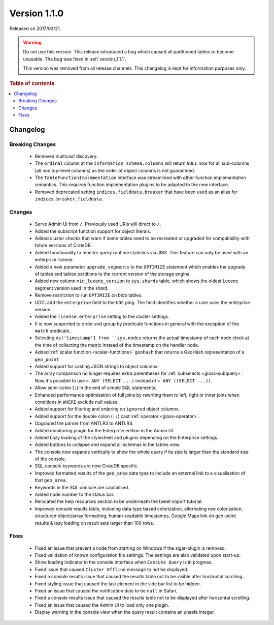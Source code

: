.. _version_1.1.0:

=============
Version 1.1.0
=============

Released on 2017/03/21.

.. WARNING::

    Do not use this version. This release introduced a bug which caused all
    partitioned tables to become unusable. The bug was fixed in
    :ref:`version_1.1.1`.

    This version was removed from all release channels. This changelog is kept
    for information purposes only.

.. rubric:: Table of contents

.. contents::
   :local:


Changelog
=========


Breaking Changes
----------------

 - Removed multicast discovery.

 - The ``ordinal`` column at the ``information_schema.columns`` will return
   ``NULL`` now for all sub-columns (all non top-level columns) as the order of
   object columns is not guaranteed.

 - The ``TableFunctionImplementation`` interface was streamlined with other
   function implementation semantics. This requires function implementation
   plugins to be adapted to the new interface.

 - Removed deprecated setting ``indices.fielddata.breaker`` that have been used
   as an alias for ``indices.breaker.fielddata``.


Changes
-------

 - Serve Admin UI from ``/``. Previously used URIs will direct to ``/``.

 - Added the subscript function support for object literals.

 - Added cluster checks that warn if some tables need to be recreated or
   upgraded for compatibility with future versions of CrateDB.

 - Added functionality to monitor query runtime statistics via JMX. This
   feature can only be used with an enterprise license.

 - Added a new parameter ``upgrade_segments`` to the ``OPTIMIZE`` statement
   which enables the upgrade of tables and tables partitions to the current
   version of the storage engine.

 - Added new column ``min_lucene_version`` to ``sys.shards`` table, which shows
   the oldest Lucene segment version used in the shard.

 - Remove restriction to run ``OPTIMIZE`` on blob tables.

 - UDC: add the ``enterprise`` field to the ``UDC`` ping. The field identifies
   whether a user uses the enterprise version.

 - Added the ``license.enterprise`` setting to the cluster settings.

 - It is now supported to order and group by predicate functions in general
   with the exception of the ``match`` predicate.

 - Selecting ``os['timestamp'] from ``sys.nodes`` returns the actual timestamp
   of each node clock at the time of collecting the metric instead of the
   timestamp on the handler node.

 - Added :ref:`scalar function <scalar-functions>` ``geohash`` that returns a
   GeoHash representation of a ``geo_point``

 - Added support for casting JSON strings to object columns.

 - The array comparison no longer requires extra parentheses for
   :ref:`subselects <gloss-subquery>`.  Now it's possible to use ``= ANY
   (SELECT ...)`` instead of ``= ANY ((SELECT ...))``.

 - Allow semi-colon (``;``) in the end of simple SQL statements.

 - Enhanced performance optimisation of full joins by rewriting them to left,
   right or inner joins when conditions in ``WHERE`` exclude null values.

 - Added support for filtering and ordering on ``ignored`` object columns.

 - Added support for the double colon (``::``) cast :ref:`operator
   <gloss-operator>`.

 - Upgraded the parser from ANTLR3 to ANTLR4.

 - Added monitoring plugin for the Enterprise edition in the Admin UI.

 - Added Lazy loading of the stylesheet and plugins depending on the Enterprise
   settings.

 - Added buttons to collapse and expand all schemas in the tables view.

 - The console now expands vertically to show the whole query if its size is
   larger than the standard size of the console.

 - SQL console keywords are now CrateDB specific.

 - Improved formatted results of the ``geo_area`` data type to include an
   external link to a visualisation of that ``geo_area``.

 - Keywords in the SQL console are capitalised.

 - Added node number to the status bar.

 - Relocated the help resources section to be underneath the tweet import
   tutorial.

 - Improved console results table, including data type based colorization,
   alternating row colorization, structured object/array formatting,
   human-readable timestamps, Google Maps link on geo-point results & lazy
   loading on result sets larger than 100 rows.


Fixes
-----

 - Fixed an issue that prevent a node from starting on Windows if the
   sigar-plugin is removed.

 - Fixed validation of known configuration file settings. The settings are also
   validated upon start-up.

 - Show loading indicator in the console interface when ``Execute Query`` is in
   progress.

 - Fixed issue that caused ``Cluster Offline`` message to not be displayed.

 - Fixed a console results issue that caused the results table not to be
   visible after horizontal scrolling.

 - Fixed styling issue that caused the last element in the side bar list to be
   hidden.

 - Fixed an issue that caused the notification date to be ``null`` in Safari.

 - Fixed a console results issue that caused the results table not to be
   displayed after horizontal scrolling.

 - Fixed an issue that caused the Admin UI to load only one plugin.

 - Display warning in the console view when the query result contains an unsafe
   integer.
